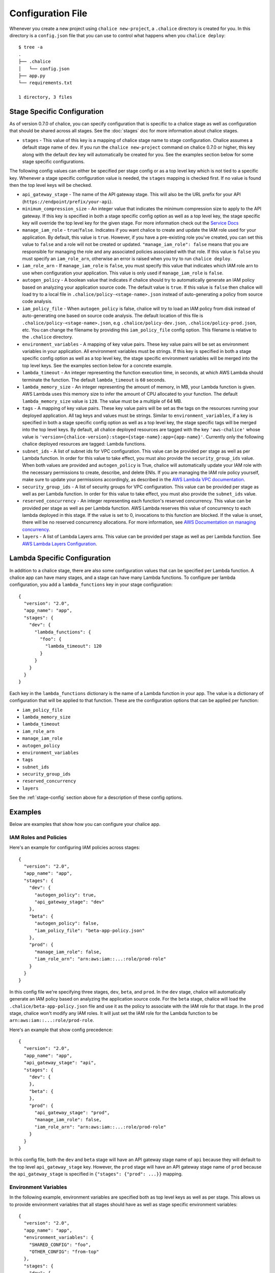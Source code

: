 Configuration File
==================

Whenever you create a new project using
``chalice new-project``, a ``.chalice`` directory is created
for you.  In this directory is a ``config.json`` file that
you can use to control what happens when you ``chalice deploy``::


    $ tree -a
    .
    ├── .chalice
    │   └── config.json
    ├── app.py
    └── requirements.txt

    1 directory, 3 files


.. _stage-config:

Stage Specific Configuration
----------------------------

As of version 0.7.0 of chalice, you can specify configuration
that is specific to a chalice stage as well as configuration that should
be shared across all stages.  See the :doc:`stages` doc for more
information about chalice stages.

* ``stages`` - This value of this key is a mapping of chalice stage
  name to stage configuration.  Chalice assumes a default stage name
  of ``dev``.  If you run the ``chalice new-project`` command on
  chalice 0.7.0 or higher, this key along with the default ``dev``
  key will automatically be created for you.  See the examples
  section below for some stage specific configurations.

The following config values can either be specified per stage config
or as a top level key which is not tied to a specific key.  Whenever
a stage specific configuration value is needed, the ``stages`` mapping
is checked first.  If no value is found then the top level keys will
be checked.


* ``api_gateway_stage`` - The name of the API gateway stage.  This
  will also be the URL prefix for your API
  (``https://endpoint/prefix/your-api``).

* ``minimum_compression_size`` - An integer value that indicates
  the minimum compression size to apply to the API gateway. If
  this key is specified in both a stage specific config option
  as well as a top level key, the stage specific key will
  override the top level key for the given stage. For more information
  check out the `Service Docs <https://docs.aws.amazon.com/apigateway/latest/developerguide/api-gateway-gzip-compression-decompression.html>`__

* ``manage_iam_role`` - ``true``/``false``.  Indicates if you
  want chalice to create and update the IAM role
  used for your application.  By default, this value is ``true``.
  However, if you have a pre-existing role you've created, you
  can set this value to ``false`` and a role will not be created
  or updated.
  ``"manage_iam_role": false`` means that you are responsible for
  managing the role and any associated policies associated with
  that role.  If this value is ``false`` you must specify
  an ``iam_role_arn``, otherwise an error is raised when you
  try to run ``chalice deploy``.

* ``iam_role_arn`` - If ``manage_iam_role`` is ``false``, you
  must specify this value that indicates which IAM role arn to
  use when configuration your application.  This value is only
  used if ``manage_iam_role`` is ``false``.

* ``autogen_policy`` - A boolean value that indicates if chalice
  should try to automatically generate an IAM policy based on
  analyzing your application source code.  The default value is
  ``true``.  If this value is ``false`` then chalice will load
  try to a local file in ``.chalice/policy-<stage-name>.json``
  instead of auto-generating a policy from source code analysis.

* ``iam_policy_file`` - When ``autogen_policy`` is false, chalice
  will try to load an IAM policy from disk instead of auto-generating
  one based on source code analysis.  The default location of this
  file is ``.chalice/policy-<stage-name>.json``, e.g
  ``.chalice/policy-dev.json``, ``.chalice/policy-prod.json``, etc.
  You can change the filename by providing this ``iam_policy_file``
  config option.  This filename is relative to the ``.chalice``
  directory.

* ``environment_variables`` - A mapping of key value pairs.  These
  key value pairs will be set as environment variables in your
  application.  All environment variables must be strings.
  If this key is specified in both a stage specific config option
  as well as a top level key, the stage specific environment
  variables will be merged into the top level keys.  See the
  examples section below for a concrete example.

* ``lambda_timeout`` - An integer representing the function execution time,
  in seconds, at which AWS Lambda should terminate the function. The
  default ``lambda_timeout`` is ``60`` seconds.

* ``lambda_memory_size`` - An integer representing the amount of memory, in
  MB, your Lambda function is given. AWS Lambda uses this memory size
  to infer the amount of CPU allocated to your function. The default
  ``lambda_memory_size`` value is ``128``. The value must be a multiple of
  64 MB.

* ``tags`` - A mapping of key value pairs. These key value pairs will
  be set as the tags on the resources running your deployed
  application. All tag keys and values must be strings. Similar to
  ``environment_variables``, if a key is specified in both a stage
  specific config option as well as a top level key, the stage specific
  tags will be merged into the top level keys. By default, all chalice
  deployed resources are tagged with the key ``'aws-chalice'`` whose
  value is ``'version={chalice-version}:stage={stage-name}:app={app-name}'``.
  Currently only the following chalice deployed resources are tagged:
  Lambda functions.

* ``subnet_ids`` - A list of subnet ids for VPC configuration.  This
  value can be provided per stage as well as per Lambda function.
  In order for this value to take effect, you must also provide the
  ``security_group_ids`` value.  When both values are provided and
  ``autogen_policy`` is True, chalice will automatically update your
  IAM role with the necessary permissions to create, describe, and delete
  ENIs.  If you are managing the IAM role policy yourself, make sure
  to update your permissions accordingly, as described in the
  `AWS Lambda VPC documentation`_.

* ``security_group_ids`` - A list of security groups for VPC configuration.
  This value can be provided per stage as well as per Lambda function.
  In order for this value to take effect, you must also provide the
  ``subnet_ids`` value.

* ``reserved_concurrency`` - An integer representing each function's reserved
  concurrency.  This value can be provided per stage as well as per Lambda
  function. AWS Lambda reserves this value of concurrency to each lambda
  deployed in this stage. If the value is set to 0, invocations to this
  function are blocked. If the value is unset, there will be no reserved
  concurrency allocations. For more information, see `AWS Documentation on
  managing concurrency`_.

* ``layers`` - A list of Lambda Layers arns. This value can be provided
  per stage as well as per Lambda function. See `AWS Lambda Layers
  Configuration`_.


.. _lambda-config:

Lambda Specific Configuration
-----------------------------

In addition to a chalice stage, there are also some configuration values
that can be specified per Lambda function.  A chalice app can have many
stages, and a stage can have many Lambda functions.  To configure
per lambda configuration, you add a ``lambda_functions`` key in your
stage configuration::

  {
    "version": "2.0",
    "app_name": "app",
    "stages": {
      "dev": {
        "lambda_functions": {
          "foo": {
            "lambda_timeout": 120
          }
        }
      }
    }
  }

Each key in the ``lambda_functions`` dictionary is the name of a Lambda
function in your app.  The value is a dictionary of configuration that
will be applied to that function.  These are the configuration options
that can be applied per function:

* ``iam_policy_file``
* ``lambda_memory_size``
* ``lambda_timeout``
* ``iam_role_arn``
* ``manage_iam_role``
* ``autogen_policy``
* ``environment_variables``
* ``tags``
* ``subnet_ids``
* ``security_group_ids``
* ``reserved_concurrency``
* ``layers``


See the :ref:`stage-config` section above for a description
of these config options.

Examples
--------

Below are examples that show how you can configure your chalice app.


IAM Roles and Policies
~~~~~~~~~~~~~~~~~~~~~~


Here's an example for configuring IAM policies across stages::

  {
    "version": "2.0",
    "app_name": "app",
    "stages": {
      "dev": {
        "autogen_policy": true,
        "api_gateway_stage": "dev"
      },
      "beta": {
        "autogen_policy": false,
        "iam_policy_file": "beta-app-policy.json"
      },
      "prod": {
        "manage_iam_role": false,
        "iam_role_arn": "arn:aws:iam::...:role/prod-role"
      }
    }
  }

In this config file we're specifying three stages, ``dev``, ``beta``,
and ``prod``.  In the ``dev`` stage, chalice will automatically
generate an IAM policy based on analyzing the application source code.
For the ``beta`` stage, chalice will load the
``.chalice/beta-app-policy.json`` file and use it as the policy to
associate with the IAM role for that stage.  In the ``prod`` stage,
chalice won't modify any IAM roles.  It will just set the IAM role
for the Lambda function to be ``arn:aws:iam::...:role/prod-role``.

Here's an example that show config precedence::


  {
    "version": "2.0",
    "app_name": "app",
    "api_gateway_stage": "api",
    "stages": {
      "dev": {
      },
      "beta": {
      },
      "prod": {
        "api_gateway_stage": "prod",
        "manage_iam_role": false,
        "iam_role_arn": "arn:aws:iam::...:role/prod-role"
      }
    }
  }

In this config file, both the ``dev`` and ``beta`` stage will
have an API gateway stage name of ``api`` because they will
default to the top level ``api_gateway_stage`` key.
However, the ``prod`` stage will have an API gateway stage
name of ``prod`` because the ``api_gateway_stage`` is specified
in ``{"stages": {"prod": ...}}`` mapping.



Environment Variables
~~~~~~~~~~~~~~~~~~~~~


In the following example, environment variables are specified
both as top level keys as well as per stage.  This allows us to
provide environment variables that all stages should have as well
as stage specific environment variables::


  {
    "version": "2.0",
    "app_name": "app",
    "environment_variables": {
      "SHARED_CONFIG": "foo",
      "OTHER_CONFIG": "from-top"
    },
    "stages": {
      "dev": {
        "environment_variables": {
          "TABLE_NAME": "dev-table",
          "OTHER_CONFIG": "dev-value"
        }
      },
      "prod": {
        "environment_variables": {
          "TABLE_NAME": "prod-table",
          "OTHER_CONFIG": "prod-value"
        }
      }
    }
  }

For the above config, the ``dev`` stage will have the
following environment variables set::

  {
    "SHARED_CONFIG": "foo",
    "TABLE_NAME": "dev-table",
    "OTHER_CONFIG": "dev-value",
  }

The ``prod`` stage will have these environment variables set::

  {
    "SHARED_CONFIG": "foo",
    "TABLE_NAME": "prod-table",
    "OTHER_CONFIG": "prod-value",
  }


Per Lambda Examples
~~~~~~~~~~~~~~~~~~~

Suppose we had the following chalice app:

.. code-block:: python

    from chalice import Chalice

    app = Chalice(app_name='demo')

    @app.lambda_function()
    def foo(event, context):
        pass

    @app.lambda_function()
    def bar(event, context):
        pass


Given these two functions, we'd like to configure the functions
as follows:

* Both functions should have an environment variable ``OWNER`` with value
  ``dev-team``.
* The ``foo`` function should have an autogenerated IAM policy managed by
  chalice.
* The ``foo`` function should be run in a VPC with subnet ids ``sn-1`` and
  ``sn-2``, with security groups ``sg-10`` and ``sg-11``.  Chalice should
  also automatically configure the IAM policy with permissions to modify
  EC2 network interfaces.
* The ``foo`` function should have two connected layers as ``layer-arn-1`` and
  ``layer-arn-2``. Chalice should automatically configure the IAM policy.
* The ``bar`` function should use a pre-existing IAM role that was created
  outside of chalice.  Chalice should not perform an IAM role management for
  the ``bar`` function.
* The ``bar`` function should have an environment variable ``TABLE_NAME`` with
  value ``mytable``.

We can accomplish all this with this config file::

  {
    "stages": {
      "dev": {
        "environment_variables": {
          "OWNER": "dev-team"
        }
        "api_gateway_stage": "api",
        "lambda_functions": {
          "foo": {
            "subnet_ids": ["sn-1", "sn-2"],
            "security_group_ids": ["sg-10", "sg-11"],
            "layers": ["layer-arn-1", "layer-arn-2"],
          },
          "bar": {
            "manage_iam_role": false,
            "iam_role_arn": "arn:aws:iam::my-role-name",
            "environment_variables": {"TABLE_NAME": "mytable"}
          }
        }
      }
    },
    "version": "2.0",
    "app_name": "demo"
  }

.. _AWS Lambda VPC documentation: https://docs.aws.amazon.com/lambda/latest/dg/vpc.html#vpc-configuring
.. _AWS Documentation on managing concurrency: https://docs.aws.amazon.com/lambda/latest/dg/concurrent-executions.html
.. _AWS Lambda Layers Configuration: https://docs.aws.amazon.com/lambda/latest/dg/configuration-layers.html
